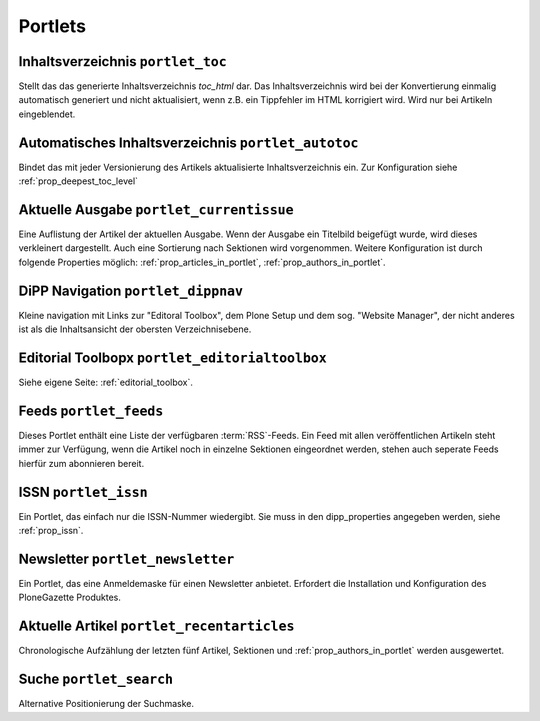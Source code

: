 Portlets
########


.. _portlet_toc:

Inhaltsverzeichnis ``portlet_toc``
**********************************

Stellt das das generierte Inhaltsverzeichnis *toc_html* dar. 
Das Inhaltsverzeichnis wird bei der Konvertierung einmalig automatisch generiert
und nicht aktualisiert, wenn z.B. ein Tippfehler im HTML korrigiert wird.
Wird nur bei Artikeln eingeblendet.

.. _portlet_autotoc:

Automatisches Inhaltsverzeichnis ``portlet_autotoc``
****************************************************

Bindet das mit jeder Versionierung des Artikels aktualisierte Inhaltsverzeichnis
ein. Zur Konfiguration siehe :ref:`prop_deepest_toc_level`


.. _portlet_currentissue:

Aktuelle Ausgabe ``portlet_currentissue``
*****************************************

Eine Auflistung der Artikel der aktuellen Ausgabe. Wenn der Ausgabe ein Titelbild
beigefügt wurde, wird dieses verkleinert dargestellt. Auch eine Sortierung nach
Sektionen wird vorgenommen. Weitere Konfiguration ist durch folgende Properties
möglich: :ref:`prop_articles_in_portlet`, :ref:`prop_authors_in_portlet`.

.. _portlet_dippnav:

DiPP Navigation ``portlet_dippnav``
***********************************

Kleine navigation mit Links zur "Editoral Toolbox", dem Plone Setup und dem
sog. "Website Manager", der nicht anderes ist als die Inhaltsansicht der
obersten Verzeichnisebene.  


.. _portlet_editorialtoolbox:

Editorial Toolbopx ``portlet_editorialtoolbox``
***********************************************

Siehe eigene Seite: :ref:`editorial_toolbox`.

.. _portlet_feeds:

Feeds ``portlet_feeds``
***********************

Dieses Portlet enthält eine Liste der verfügbaren :term:`RSS`-Feeds. Ein Feed
mit allen veröffentlichen Artikeln steht immer zur Verfügung, wenn die Artikel 
noch in einzelne Sektionen eingeordnet werden, stehen auch seperate Feeds hierfür
zum abonnieren bereit.


.. _portlet_issn:

ISSN ``portlet_issn``
*********************

Ein Portlet, das einfach  nur die ISSN-Nummer wiedergibt. Sie muss in
den dipp_properties angegeben werden, siehe :ref:`prop_issn`.

.. _portlet_newsletter:

Newsletter ``portlet_newsletter``
*********************************

Ein Portlet, das eine Anmeldemaske für einen Newsletter anbietet. Erfordert die 
Installation und Konfiguration des PloneGazette Produktes.

.. _portlet_recentarticles:

Aktuelle Artikel ``portlet_recentarticles``
*******************************************

Chronologische Aufzählung der letzten fünf Artikel, Sektionen und
:ref:`prop_authors_in_portlet` werden ausgewertet. 

.. _portlet_search:

Suche ``portlet_search``
************************

Alternative Positionierung der Suchmaske.

